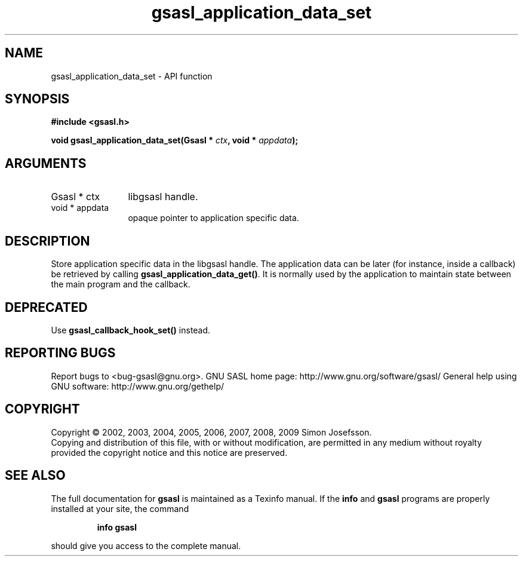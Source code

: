 .\" DO NOT MODIFY THIS FILE!  It was generated by gdoc.
.TH "gsasl_application_data_set" 3 "1.4.4" "gsasl" "gsasl"
.SH NAME
gsasl_application_data_set \- API function
.SH SYNOPSIS
.B #include <gsasl.h>
.sp
.BI "void gsasl_application_data_set(Gsasl * " ctx ", void * " appdata ");"
.SH ARGUMENTS
.IP "Gsasl * ctx" 12
libgsasl handle.
.IP "void * appdata" 12
opaque pointer to application specific data.
.SH "DESCRIPTION"
Store application specific data in the libgsasl handle.  The
application data can be later (for instance, inside a callback) be
retrieved by calling \fBgsasl_application_data_get()\fP.  It is normally
used by the application to maintain state between the main program
and the callback.
.SH "DEPRECATED"
Use \fBgsasl_callback_hook_set()\fP instead.
.SH "REPORTING BUGS"
Report bugs to <bug-gsasl@gnu.org>.
GNU SASL home page: http://www.gnu.org/software/gsasl/
General help using GNU software: http://www.gnu.org/gethelp/
.SH COPYRIGHT
Copyright \(co 2002, 2003, 2004, 2005, 2006, 2007, 2008, 2009 Simon Josefsson.
.br
Copying and distribution of this file, with or without modification,
are permitted in any medium without royalty provided the copyright
notice and this notice are preserved.
.SH "SEE ALSO"
The full documentation for
.B gsasl
is maintained as a Texinfo manual.  If the
.B info
and
.B gsasl
programs are properly installed at your site, the command
.IP
.B info gsasl
.PP
should give you access to the complete manual.
